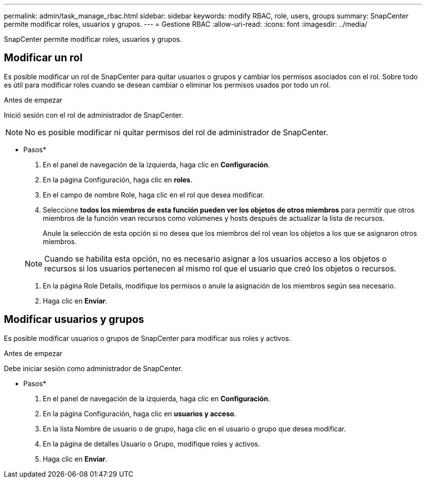 ---
permalink: admin/task_manage_rbac.html 
sidebar: sidebar 
keywords: modify RBAC, role, users, groups 
summary: SnapCenter permite modificar roles, usuarios y grupos. 
---
= Gestione RBAC
:allow-uri-read: 
:icons: font
:imagesdir: ../media/


[role="lead"]
SnapCenter permite modificar roles, usuarios y grupos.



== Modificar un rol

Es posible modificar un rol de SnapCenter para quitar usuarios o grupos y cambiar los permisos asociados con el rol. Sobre todo es útil para modificar roles cuando se desean cambiar o eliminar los permisos usados por todo un rol.

.Antes de empezar
Inició sesión con el rol de administrador de SnapCenter.


NOTE: No es posible modificar ni quitar permisos del rol de administrador de SnapCenter.

* Pasos*

. En el panel de navegación de la izquierda, haga clic en *Configuración*.
. En la página Configuración, haga clic en *roles*.
. En el campo de nombre Role, haga clic en el rol que desea modificar.
. Seleccione *todos los miembros de esta función pueden ver los objetos de otros miembros* para permitir que otros miembros de la función vean recursos como volúmenes y hosts después de actualizar la lista de recursos.
+
Anule la selección de esta opción si no desea que los miembros del rol vean los objetos a los que se asignaron otros miembros.

+

NOTE: Cuando se habilita esta opción, no es necesario asignar a los usuarios acceso a los objetos o recursos si los usuarios pertenecen al mismo rol que el usuario que creó los objetos o recursos.

. En la página Role Details, modifique los permisos o anule la asignación de los miembros según sea necesario.
. Haga clic en *Enviar*.




== Modificar usuarios y grupos

Es posible modificar usuarios o grupos de SnapCenter para modificar sus roles y activos.

.Antes de empezar
Debe iniciar sesión como administrador de SnapCenter.

* Pasos*

. En el panel de navegación de la izquierda, haga clic en *Configuración*.
. En la página Configuración, haga clic en *usuarios y acceso*.
. En la lista Nombre de usuario o de grupo, haga clic en el usuario o grupo que desea modificar.
. En la página de detalles Usuario o Grupo, modifique roles y activos.
. Haga clic en *Enviar*.

